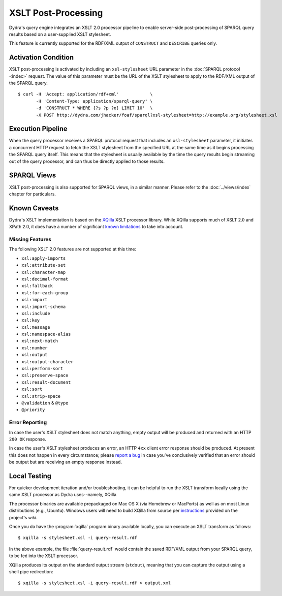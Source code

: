 .. index:: pair: XSLT; post-processing
.. index:: standards; XPath 2.0
.. index:: standards; XSLT 2.0

XSLT Post-Processing
====================

Dydra's query engine integrates an XSLT 2.0 processor pipeline to enable
server-side post-processing of SPARQL query results based on a user-supplied
XSLT stylesheet.

This feature is currently supported for the RDF/XML output of ``CONSTRUCT``
and ``DESCRIBE`` queries only.

Activation Condition
--------------------

XSLT post-processing is activated by including an ``xsl-stylesheet`` URL
parameter in the :doc:`SPARQL protocol <index>` request. The value of this
parameter must be the URL of the XSLT stylesheet to apply to the RDF/XML
output of the SPARQL query.

::

   $ curl -H 'Accept: application/rdf+xml'            \
          -H 'Content-Type: application/sparql-query' \
          -d 'CONSTRUCT * WHERE {?s ?p ?o} LIMIT 10'  \
          -X POST http://dydra.com/jhacker/foaf/sparql?xsl-stylesheet=http://example.org/stylesheet.xsl

Execution Pipeline
------------------

When the query processor receives a SPARQL protocol request that includes an
``xsl-stylesheet`` parameter, it initiates a concurrent HTTP request to
fetch the XSLT stylesheet from the specified URL at the same time as it
begins processing the SPARQL query itself. This means that the stylesheet is
usually available by the time the query results begin streaming out of the
query processor, and can thus be directly applied to those results.

SPARQL Views
------------

XSLT post-processing is also supported for SPARQL views, in a similar
manner. Please refer to the :doc:`../views/index` chapter for particulars.

Known Caveats
-------------

Dydra's XSLT implementation is based on the `XQilla
<http://xqilla.sourceforge.net/>`__ XSLT processor library. While XQilla
supports much of XSLT 2.0 and XPath 2.0, it does have a number of significant `known
limitations <http://xqilla.sourceforge.net/XSLT2>`__ to take into account.

Missing Features
^^^^^^^^^^^^^^^^

The following XSLT 2.0 features are not supported at this time:

* ``xsl:apply-imports``
* ``xsl:attribute-set``
* ``xsl:character-map``
* ``xsl:decimal-format``
* ``xsl:fallback``
* ``xsl:for-each-group``
* ``xsl:import``
* ``xsl:import-schema``
* ``xsl:include``
* ``xsl:key``
* ``xsl:message``
* ``xsl:namespace-alias``
* ``xsl:next-match``
* ``xsl:number``
* ``xsl:output``
* ``xsl:output-character``
* ``xsl:perform-sort``
* ``xsl:preserve-space``
* ``xsl:result-document``
* ``xsl:sort``
* ``xsl:strip-space``
* ``@validation`` & ``@type``
* ``@priority``

Error Reporting
^^^^^^^^^^^^^^^

In case the user's XSLT stylesheet does not match anything, empty output
will be produced and returned with an HTTP ``200 OK`` response.

In case the user's XSLT stylesheet produces an error, an HTTP ``4xx`` client
error response should be produced. At present this does not happen in every
circumstance; please `report a bug
<https://github.com/dydra/support/issues>`__ in case you've conclusively
verified that an error should be output but are receiving an empty response
instead.

Local Testing
-------------

For quicker development iteration and/or troubleshooting, it can be helpful
to run the XSLT transform locally using the same XSLT processor as Dydra
uses--namely, XQilla.

The processor binaries are available prepackaged on Mac OS X (via Homebrew
or MacPorts) as well as on most Linux distributions (e.g., Ubuntu).
Windows users will need to build XQilla from source per `instructions
<http://xqilla.sourceforge.net/WindowsBuild?show_comments=1>`__ provided on
the project's wiki.

Once you do have the :program:`xqilla` program binary available locally,
you can execute an XSLT transform as follows::

   $ xqilla -s stylesheet.xsl -i query-result.rdf

In the above example, the file :file:`query-result.rdf` would contain the
saved RDF/XML output from your SPARQL query, to be fed into the XSLT
processor.

XQilla produces its output on the standard output stream (``stdout``),
meaning that you can capture the output using a shell pipe redirection::

   $ xqilla -s stylesheet.xsl -i query-result.rdf > output.xml

